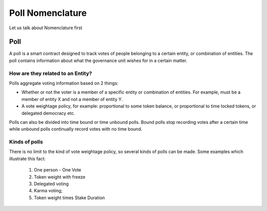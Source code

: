 ********************************
Poll Nomenclature
********************************

Let us talk about Nomenclature first

.. _poll:

Poll
====

A poll is a smart contract designed to track votes of people belonging to a certain entity, or combination of
entities. The poll contains information about what the governance unit wishes for in a certain matter.

How are they related to an Entity?
---------------------------------

Polls aggregate voting information based on 2 things:

- Whether or not the voter is a member of a specific entity or combination of entities. For example, must be a member of entity X and not a member of entity Y.
- A vote weightage policy, for example: proportional to some token balance, or proportional to time locked tokens, or delegated democracy etc.

Polls can also be divided into time bound or time unbound polls. Bound polls stop recording votes after a
certain time while unbound polls continually record votes with no time bound.


Kinds of polls
--------------

There is no limit to the kind of vote weightage policy, so several kinds of polls can be made. Some examples which
illustrate this fact: 

    1. One person - One Vote
    2. Token weight with freeze
    3. Delegated voting
    4. Karma voting;
    5. Token weight times Stake Duration